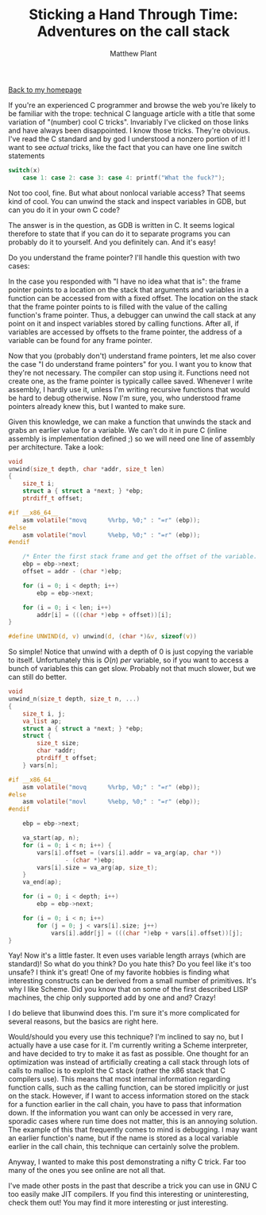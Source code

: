 #+TITLE: Sticking a Hand Through Time: Adventures on the call stack
#+AUTHOR: Matthew Plant
#+EMAIL: map@maplant.com
#+LINK_HOME: index.html
#+LINK_UP: index.html
#+OPTIONS: author:t email:t toc:nil
#+HTML_HEAD: <link rel="stylesheet" type="text/css" href="css/stylesheet.css">

[[./index.html][Back to my homepage]]

If you're an experienced C programmer and browse the web you're 
likely to be familiar with the trope: technical C language article with a
 title that some variation of "(number) cool C tricks". Invariably I've 
clicked on those links and have always been disappointed. I know those 
tricks. They're obvious. I've read the C standard and by god I 
understood a nonzero portion of it! I want to see /actual/ tricks, like the
fact that you can have one line switch statements

#+BEGIN_SRC c
switch(x)
    case 1: case 2: case 3: case 4: printf("What the fuck?");
#+END_SRC

Not too cool, fine. But what about nonlocal variable access? That 
seems kind of cool. You can unwind the stack and inspect variables in 
GDB, but can you do it in your own C code?

The answer is in the question, as GDB is written in C. It seems 
logical therefore to state that if you can do it to separate programs 
you can probably do it to yourself. And you definitely can. And it's 
easy!

Do you understand the frame pointer? I'll handle this question with two cases:

In the case you responded with "I have no idea what that is": the 
frame pointer points to a location on the stack that arguments and 
variables in a function can be accessed from with a fixed offset. The 
location on the stack that the frame pointer points to is filled with 
the value of the calling function's frame pointer. Thus, a debugger can 
unwind the call stack at any point on it and inspect variables stored by
 calling functions. After all, if variables are accessed by offsets to 
the frame pointer, the address of a variable can be found for any frame 
pointer.

Now that you (probably don't) understand frame pointers, let me also 
cover the case "I do understand frame pointers" for you. I want you to 
know that they're not necessary. The compiler can stop using it. 
Functions need not create one, as the frame pointer is typically callee 
saved. Whenever I write assembly, I hardly use it, unless I'm writing 
recursive functions that would be hard to debug otherwise. Now I'm sure,
you, who understood frame pointers already knew this, but I wanted to 
make sure.

Given this knowledge, we can make a function that unwinds the stack 
and grabs an earlier value for a variable. We can't do it in pure C 
(inline assembly is implementation defined ;) so we will need one line 
of assembly per architecture. Take a look:

#+BEGIN_SRC c
void
unwind(size_t depth, char *addr, size_t len)
{
    size_t i;
    struct a { struct a *next; } *ebp;
    ptrdiff_t offset;

#if __x86_64__
    asm volatile("movq      %%rbp, %0;" : "=r" (ebp));
#else
    asm volatile("movl      %%ebp, %0;" : "=r" (ebp));
#endif

    /* Enter the first stack frame and get the offset of the variable. */
    ebp = ebp->next;
    offset = addr - (char *)ebp;

    for (i = 0; i < depth; i++)
        ebp = ebp->next;

    for (i = 0; i < len; i++)
        addr[i] = (((char *)ebp + offset))[i];
}

#define UNWIND(d, v) unwind(d, (char *)&v, sizeof(v))
#+END_SRC

So simple! Notice that unwind with a depth of 0 is just copying the 
variable to itself. Unfortunately this is $O(n)$ /per/ variable, so
if you want to access a bunch of variables this can get slow. Probably
not that much slower, but we can still do better.

#+BEGIN_SRC c
void
unwind_n(size_t depth, size_t n, ...)
{
    size_t i, j;
    va_list ap;
    struct a { struct a *next; } *ebp;
    struct {
        size_t size;
        char *addr;
        ptrdiff_t offset;
    } vars[n];

#if __x86_64__
    asm volatile("movq      %%rbp, %0;" : "=r" (ebp));
#else
    asm volatile("movl      %%ebp, %0;" : "=r" (ebp));
#endif

    ebp = ebp->next;

    va_start(ap, n);
    for (i = 0; i < n; i++) {
        vars[i].offset = (vars[i].addr = va_arg(ap, char *))
            	- (char *)ebp;
        vars[i].size = va_arg(ap, size_t);
    }
    va_end(ap);

    for (i = 0; i < depth; i++)
        ebp = ebp->next;

    for (i = 0; i < n; i++)
        for (j = 0; j < vars[i].size; j++)
            vars[i].addr[j] = (((char *)ebp + vars[i].offset))[j];
}
#+END_SRC

Yay! Now it's a little faster. It even uses variable length arrays 
(which are standard)! So what do you think? Do you hate this? Do you 
feel like it's too unsafe? I think it's great! One of my favorite 
hobbies is finding what interesting constructs can be derived from a 
small number of primitives. It's why I like Scheme. Did you know that on
 some of the first described LISP machines, the chip only supported add 
by one and and? Crazy!

I do believe that libunwind does this. I'm sure it's more complicated
for several reasons, but the basics are right here.

Would/should you every use this technique? I'm inclined to say no, 
but I actually have a use case for it. I'm currently writing a Scheme 
interpreter, and have decided to try to make it as fast as possible. One
thought for an optimization was instead of artificially creating a call
stack through lots of calls to malloc is to exploit the C stack (rather
the x86 stack that C compilers use). This means that most internal 
information regarding function calls, such as the calling function, can 
be stored implicitly or just on the stack. However, if I want to access 
information stored on the stack for a function earlier in the call 
chain, you have to pass that information down. If the information you 
want can only be accessed in very rare, sporadic cases where run time 
does not matter, this is an annoying solution. The example of this that 
frequently comes to mind is debugging. I may want an earlier function's 
name, but if the name is stored as a local variable earlier in the call 
chain, this technique can certainly solve the problem.

Anyway, I wanted to make this post demonstrating a nifty C trick. Far
too many of the ones you see online are not all that. 

I've made other posts in the past that describe a trick you can use 
in GNU C too easily make JIT compilers. If you find this interesting or 
uninteresting, check them out! You may find it more interesting or just 
interesting.
